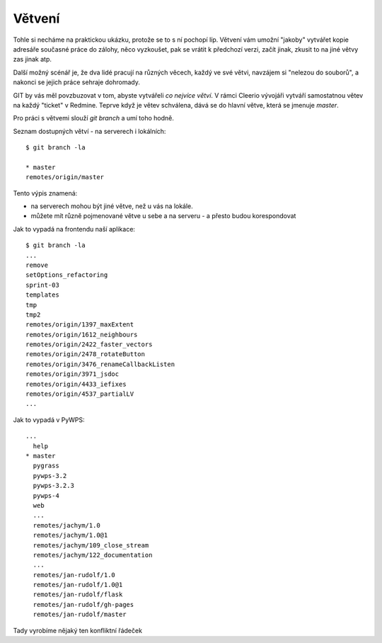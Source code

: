 Větvení
=======

Tohle si necháme na praktickou ukázku, protože se to s ní pochopí líp. Větvení
vám umožní "jakoby" vytvářet kopie adresáře současné práce do zálohy, něco
vyzkoušet, pak se vrátit k předchozí verzi, začít jinak, zkusit to na jiné větvy
zas jinak atp.

Další možný scénář je, že dva lidé pracují na různých věcech, každý ve své
větvi, navzájem si "nelezou do souborů", a nakonci se jejich práce sehraje
dohromady.

GIT by vás měl povzbuzovat v tom, abyste vytvářeli *co nejvíce větví*. V rámci
Cleerio vývojáři vytváří samostatnou větev na každý "ticket" v Redmine. Teprve
když je větev schválena, dává se do hlavní větve, která se jmenuje `master`.

Pro práci s větvemi slouží `git branch` a umí toho hodně.

Seznam dostupných větví - na serverech i lokálních::

    $ git branch -la

    * master
    remotes/origin/master

Tento výpis znamená:

* na serverech mohou být jiné větve, než u vás na lokále. 
* můžete mít různě pojmenované větve u sebe a na serveru - a přesto budou
  korespondovat

Jak to vypadá na frontendu naší aplikace::

    $ git branch -la
    ...
    remove
    setOptions_refactoring
    sprint-03
    templates
    tmp
    tmp2
    remotes/origin/1397_maxExtent
    remotes/origin/1612_neighbours
    remotes/origin/2422_faster_vectors
    remotes/origin/2478_rotateButton
    remotes/origin/3476_renameCallbackListen
    remotes/origin/3971_jsdoc
    remotes/origin/4433_iefixes
    remotes/origin/4537_partialLV
    ...

Jak to vypadá v PyWPS::

    ...
      help
    * master
      pygrass
      pywps-3.2
      pywps-3.2.3
      pywps-4
      web
      ...
      remotes/jachym/1.0
      remotes/jachym/1.0@1
      remotes/jachym/109_close_stream
      remotes/jachym/122_documentation
      ...
      remotes/jan-rudolf/1.0
      remotes/jan-rudolf/1.0@1
      remotes/jan-rudolf/flask
      remotes/jan-rudolf/gh-pages
      remotes/jan-rudolf/master

    
Tady vyrobíme nějaký ten konfliktní řádeček
